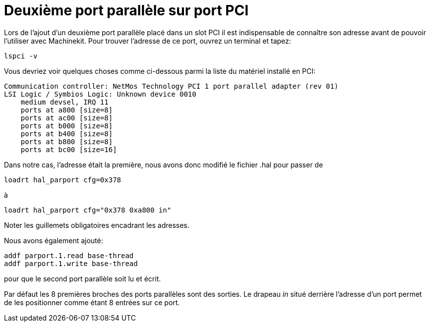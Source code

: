 :lang: fr
:toc:

= Deuxième port parallèle sur port PCI

Lors de l'ajout d'un deuxième port parallèle placé dans un slot PCI il
est indispensable de connaître son adresse avant de pouvoir l'utiliser
avec Machinekit. Pour trouver l'adresse de ce port, ouvrez un terminal et
tapez:
----
lspci -v
----

Vous devriez voir quelques choses comme ci-dessous parmi la liste du
matériel installé en PCI:
....
Communication controller: NetMos Technology PCI 1 port parallel adapter (rev 01) 
LSI Logic / Symbios Logic: Unknown device 0010 
    medium devsel, IRQ 11 
    ports at a800 [size=8] 
    ports at ac00 [size=8] 
    ports at b000 [size=8] 
    ports at b400 [size=8] 
    ports at b800 [size=8] 
    ports at bc00 [size=16]
....

Dans notre cas, l'adresse était la première, nous avons donc modifié le
fichier .hal pour passer de
----
loadrt hal_parport cfg=0x378
----

à

----
loadrt hal_parport cfg="0x378 0xa800 in"
----

Noter les guillemets obligatoires encadrant les adresses.

Nous avons également ajouté:
----
addf parport.1.read base-thread
addf parport.1.write base-thread
----

pour que le second port parallèle soit lu et écrit.

Par défaut les 8 premières broches des ports parallèles sont des
sorties. Le drapeau _in_ situé derrière l'adresse d'un port permet de
les positionner comme étant 8 entrées sur ce port.


